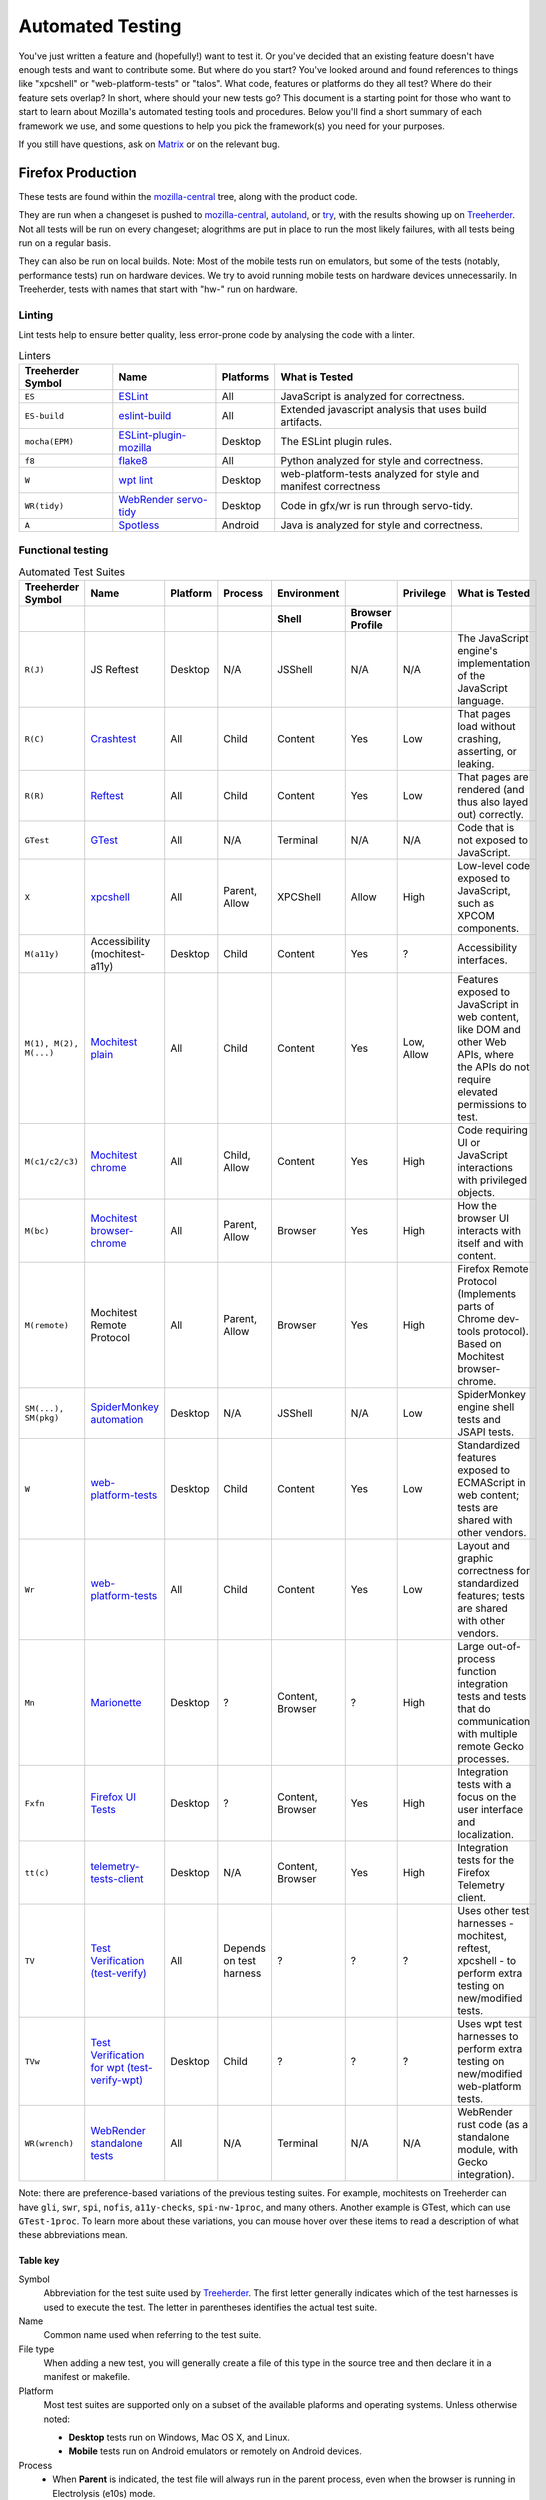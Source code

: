 Automated Testing
=================

You've just written a feature and (hopefully!) want to test it. Or you've
decided that an existing feature doesn't have enough tests and want to contribute
some. But where do you start? You've looked around and found references to things
like "xpcshell" or "web-platform-tests" or "talos". What code, features or
platforms do they all test? Where do their feature sets overlap? In short, where
should your new tests go? This document is a starting point for those who want
to start to learn about Mozilla's automated testing tools and procedures. Below
you'll find a short summary of each framework we use, and some questions to help
you pick the framework(s) you need for your purposes.

If you still have questions, ask on `Matrix <https://wiki.mozilla.org/Matrix>`__
or on the relevant bug.

Firefox Production
------------------
These tests are found within the `mozilla-central <https://hg.mozilla.org/mozilla-central>`__
tree, along with the product code.

They are run when a changeset is pushed
to `mozilla-central <https://hg.mozilla.org/mozilla-central>`__,
`autoland <https://hg.mozilla.org/integration/autoland/>`__, or
`try </tools/try/index.html>`_, with the results showing up on
`Treeherder <https://treeherder.mozilla.org/>`__. Not all tests will be run on
every changeset; alogrithms are put in place to run the most likely failures,
with all tests being run on a regular basis.

They can also be run on local builds.
Note: Most of the mobile tests run on emulators, but some of the tests
(notably, performance tests) run on hardware devices.
We try to avoid running mobile tests on hardware devices unnecessarily.
In Treeherder, tests with names that start with "hw-" run on hardware.

Linting
~~~~~~~

Lint tests help to ensure better quality, less error-prone code by
analysing the code with a linter.


.. csv-table:: Linters
   :header-rows: 1

   "Treeherder Symbol", "Name", "Platforms", "What is Tested"
   "``ES``", "`ESLint </code-quality/lint/linters/eslint.html>`__", "All", "JavaScript is analyzed for correctness."
   "``ES-build``", "`eslint-build </code-quality/lint/linters/eslint.html#eslint-build-es-b>`_", "All", "Extended javascript analysis that uses build artifacts."
   "``mocha(EPM)``", "`ESLint-plugin-mozilla </code-quality/lint/linters/eslint-plugin-mozilla.html>`__", "Desktop", "The ESLint plugin rules."
   "``f8``", "`flake8 </code-quality/lint/linters/flake8.html>`__", "All", "Python analyzed for style and correctness."
   "``W``", "`wpt lint </web-platform/index.html>`__", "Desktop", "web-platform-tests analyzed for style and manifest correctness"
   "``WR(tidy)``", "`WebRender servo-tidy </testing/webrender/index.html>`__", "Desktop", "Code in gfx/wr is run through servo-tidy."
   "``A``", "`Spotless </code-quality/lint/linters/android-format.html>`_", "Android", "Java is analyzed for style and correctness."

.. _Functional_testing:

Functional testing
~~~~~~~~~~~~~~~~~~

.. csv-table:: Automated Test Suites
   :header-rows: 2

   "Treeherder Symbol", "Name", "Platform", "Process", "Environment", "", "Privilege", "What is Tested"
   "", "", "", "", "Shell", "Browser Profile", "",
   "``R(J)``", "JS Reftest", "Desktop", "N/A", "JSShell", "N/A", "N/A", "The JavaScript engine's implementation of the JavaScript language."
   "``R(C)``", "`Crashtest </web-platform/index.html>`__", "All", "Child", "Content", "Yes", "Low", "That pages load without crashing, asserting, or leaking."
   "``R(R)``", "`Reftest </web-platform/index.html>`__", "All", "Child", "Content", "Yes", "Low", "That pages are rendered (and thus also layed out) correctly."
   "``GTest``", "`GTest </gtest/index.html>`__", "All", "N/A", "Terminal", "N/A", "N/A", "Code that is not exposed to JavaScript."
   "``X``", "`xpcshell </testing/xpcshell/index.html>`__", "All", "Parent, Allow", "XPCShell", "Allow", "High", "Low-level code exposed to JavaScript, such as XPCOM components."
   "``M(a11y)``", "Accessibility (mochitest-a11y)", "Desktop", "Child", "Content", "Yes", "?", "Accessibility interfaces."
   "``M(1), M(2), M(...)``", "`Mochitest plain </testing/mochitest-plain/index.html>`__", "All", "Child", "Content", "Yes", "Low, Allow", "Features exposed to JavaScript in web content, like DOM and other Web APIs, where the APIs do not require elevated permissions to test."
   "``M(c1/c2/c3)``", "`Mochitest chrome </testing/chrome-tests/index.html>`__", "All", "Child, Allow", "Content", "Yes", "High", "Code requiring UI or JavaScript interactions with privileged objects."
   "``M(bc)``", "`Mochitest browser-chrome </testing/mochitest-plain/index.html>`__", "All", "Parent, Allow", "Browser", "Yes", "High", "How the browser UI interacts with itself and with content."
   "``M(remote)``", "Mochitest Remote Protocol", "All", "Parent, Allow", "Browser", "Yes", "High", "Firefox Remote Protocol (Implements parts of Chrome dev-tools protocol). Based on Mochitest browser-chrome."
   "``SM(...), SM(pkg)``", "`SpiderMonkey automation <https://wiki.mozilla.org/Javascript:Automation_Builds>`__", "Desktop", "N/A", "JSShell", "N/A", "Low", "SpiderMonkey engine shell tests and JSAPI tests."
   "``W``", "`web-platform-tests </web-platform/index.html>`__", "Desktop", "Child", "Content", "Yes", "Low", "Standardized features exposed to ECMAScript in web content; tests are shared with other vendors."
   "``Wr``", "`web-platform-tests </web-platform/writing-tests/reftests.html>`__", "All", "Child", "Content", "Yes", "Low", "Layout and graphic correctness for standardized features; tests are shared with other vendors."
   "``Mn``", "`Marionette </testing/marionette/Testing.html>`__", "Desktop", "?", "Content, Browser", "?", "High", "Large out-of-process function integration tests and tests that do communication with multiple remote Gecko processes."
   "``Fxfn``", "`Firefox UI Tests </remote/Testing.html#puppeteer-tests>`__", "Desktop", "?", "Content, Browser", "Yes", "High", "Integration tests with a focus on the user interface and localization."
   "``tt(c)``", "`telemetry-tests-client </toolkit/components/telemetry/internals/tests.html>`__", "Desktop", "N/A", "Content, Browser", "Yes", "High", "Integration tests for the Firefox Telemetry client."
   "``TV``", "`Test Verification (test-verify) </testing/test-verification/index.html>`__", "All", "Depends on test harness", "?", "?", "?", "Uses other test harnesses - mochitest, reftest, xpcshell - to perform extra testing on new/modified tests."
   "``TVw``", "`Test Verification for wpt (test-verify-wpt) </testing/test-verification/index.html>`__", "Desktop", "Child", "?", "?", "?", "Uses wpt test harnesses to perform extra testing on new/modified web-platform tests."
   "``WR(wrench)``", "`WebRender standalone tests </testing/webrender/index.html>`__", "All", "N/A", "Terminal", "N/A", "N/A", "WebRender rust code (as a standalone module, with Gecko integration)."

Note: there are preference-based variations of the previous testing suites.
For example, mochitests on Treeherder can have ``gli``, ``swr``, ``spi``,
``nofis``, ``a11y-checks``, ``spi-nw-1proc``, and many others. Another
example is GTest, which can use ``GTest-1proc``. To learn more about
these variations, you can mouse hover over these items to read a
description of what these abbreviations mean.

.. _Table_key:

Table key
^^^^^^^^^

Symbol
   Abbreviation for the test suite used by
   `Treeherder <https://treeherder.mozilla.org/>`__. The first letter
   generally indicates which of the test harnesses is used to execute
   the test. The letter in parentheses identifies the actual test suite.
Name
   Common name used when referring to the test suite.
File type
   When adding a new test, you will generally create a file of this type
   in the source tree and then declare it in a manifest or makefile.
Platform
   Most test suites are supported only on a subset of the available
   plaforms and operating systems. Unless otherwise noted:

   -  **Desktop** tests run on Windows, Mac OS X, and Linux.
   -  **Mobile** tests run on Android emulators or remotely on Android
      devices.

Process
   -  When **Parent** is indicated, the test file will always run in the
      parent process, even when the browser is running in Electrolysis
      (e10s) mode.
   -  When **Child** is indicated, the test file will run in the child
      process when the browser is running in Electrolysis (e10s) mode.
   -  The **Allow** label indicates that the test has access to
      mechanisms to run code in the other process.

Environment
   -  The **JSShell** and **XPCShell** environments are limited
      JavaScript execution environments with no windows or user
      interface (note however that XPCShell tests on Android are run
      within a browser window.)
   -  The **Content** indication means that the test is run inside a
      content page loaded by a browser window.
   -  The **Browser** indication means that the test is loaded in the
      JavaScript context of a browser XUL window.
   -  The **Browser Profile** column indicates whether a browser profile
      is loaded when the test starts. The **Allow** label means that the
      test can optionally load a profile using a special command.

Privilege
   Indicates whether the tests normally run with low (content) or high
   (chrome) JavaScript privileges. The **Allow** label means that the
   test can optionally run code in a privileged environment using a
   special command.

.. _Performance_testing:

Performance testing
~~~~~~~~~~~~~~~~~~~

There are many test harnesses used to test performance.
`For more information on the various performance harnesses,
check out the perf docs. </testing/perfdocs>`_


.. _So_which_should_I_use:

So which should I use?
----------------------

Generally, you should pick the lowest-level framework that you can. If
you are testing JavaScript but don't need a window, use XPCShell or even
JSShell. If you're testing page layout, try to use
`web-platform-test reftest.
<https://web-platform-tests.org/writing-tests/reftests.html>`_
The advantage in lower level testing is that you don't drag in a lot of
other components that might have their own problems, so you can home in
quickly on any bugs in what you are specifically testing.

Here's a series of questions to ask about your work when you want to
write some tests.

.. _Is_it_low-level_code:

Is it low-level code?
~~~~~~~~~~~~~~~~~~~~~

If the functionality is exposed to JavaScript, and you don't need a
window, consider `XPCShell </testing/xpcshell/index.html>`__. If not,
you'll probably have to use `GTest </gtest/index.html>`__, which can
test pretty much anything. In general, this should be your
last option for a new test, unless you have to test something that is
not exposed to JavaScript.

.. _Does_it_cause_a_crash:

Does it cause a crash?
~~~~~~~~~~~~~~~~~~~~~~

If you've found pages that crash Firefox, add a
`crashtest </web-platform/index.html>`__ to
make sure future versions don't experience this crash (assertion or
leak) again. Note that this may lead to more tests once the core
problem is found.

.. _Is_it_a_layoutgraphics_feature:

Is it a layout/graphics feature?
~~~~~~~~~~~~~~~~~~~~~~~~~~~~~~~~

`Reftest </layout/Reftest.html#writing-tests>`__ is your best bet, if possible.

.. _Do_you_need_to_verify_performance:

Do you need to verify performance?
~~~~~~~~~~~~~~~~~~~~~~~~~~~~~~~~~~

`Use an appropriate performance test suite from this list </testing/perfdocs>`_.

.. _Are_you_testing_UI_features:

Are you testing UI features?
~~~~~~~~~~~~~~~~~~~~~~~~~~~~

Try one of the flavors of
`mochitest </testing/mochitest-plain/index.html>`__, or
`Marionette </docs/Marionette>`__ if the application also needs to be
restarted, or tested with localized builds.

.. _Are_you_testing_MobileAndroid:

Are you testing Mobile/Android?
~~~~~~~~~~~~~~~~~~~~~~~~~~~~~~~

If you are testing GeckoView, you will need to need to use
`JUnit integration tests
</mobile/android/geckoview/contributor/junit.html#testing-overview>`__.

There are some specific features that
`Mochitest </testing/mochitest-plain/index.html>`__ or
`Reftest </layout/Reftest.html>`__ can cover. Browser-chrome tests do not run on
Android. If you want to test performance, `Raptor </testing/perfdocs/raptor.html>`__ will
be a good choice.


.. _Are_you_doing_none_of_the_above:

Are you doing none of the above?
~~~~~~~~~~~~~~~~~~~~~~~~~~~~~~~~

-  To get your tests running in continuous integration, try
   `web-platform-tests </web-platform/index.html>`_, or
   `Mochitest </testing/mochitest-plain/index.html>`__, or,
   if higher privileges are required, try
   `Mochitest browser chrome tests </testing/mochitest-plain/index.html>`__.
-  For Desktop Firefox, or if you just want to see the future of Gecko
   testing, look into the on-going
   `Marionette </testing/marionette/Testing.html#harness-tests>`__ project.

.. _Need_to_get_more_data_out_of_your_tests:

Need to get more data out of your tests?
----------------------------------------

Most test jobs now expose an environment variable named
``$MOZ_UPLOAD_DIR``. If this variable is set during automated test runs,
you can drop additional files into this directory, and they will be
uploaded to a web server when the test finishes. The URLs to retrieve
the files will be output in the test log.

.. _Need_to_set_preferences_for_test-suites:

Need to set preferences for test-suites?
----------------------------------------

First ask yourself if these prefs need to be enabled for all tests or
just a subset of tests (e.g to enable a feature).

.. _Setting_prefs_that_only_apply_to_certain_tests:

Setting prefs that only apply to certain tests
~~~~~~~~~~~~~~~~~~~~~~~~~~~~~~~~~~~~~~~~~~~~~~

If the answer is the latter, try to set the pref as local to the tests
that need it as possible. Here are some options:

-  If the test runs in chrome scope (e.g mochitest chrome or
   browser-chrome), you can use
   `Services.prefs
   <https://searchfox.org/mozilla-central/source/modules/libpref/nsIPrefBranch.idl>`__
   to set the prefs in your test's setup function. Be sure to reset the
   pref back to its original value during teardown!

-  Mochitest plain tests can use
   `SpecialPowers
   <https://developer.mozilla.org/en-US/docs/Mozilla/Projects/Mochitest/SpecialPowers>`__
   to set prefs.

-  All variants of mochitest can set prefs in their manifests. For
   example, to set a pref for all tests in a manifest:

   ::

      [DEFAULT]
      prefs =
        my.awesome.pref=foo,
        my.other.awesome.pref=bar,
      [test_foo.js]
      [test_bar.js]

-  All variants of reftest can also set prefs in their
   `manifests </layout/Reftest.html>`__.

-  All variants of web-platform-tests can also `set prefs in their
   manifests </web-platform/index.html#enabling-prefs>`__.

.. _Setting_prefs_that_apply_to_the_entire_suite:

Setting prefs that apply to the entire suite
~~~~~~~~~~~~~~~~~~~~~~~~~~~~~~~~~~~~~~~~~~~~

Most test suites define prefs in user.js files that live under
`testing/profiles
<https://searchfox.org/mozilla-central/source/testing/profiles>`__.
Each directory is a profile that contains a ``user.js`` file with a
number of prefs defined in it. Test suites will then merge one or more
of these basic profiles into their own profile at runtime. To see which
profiles apply to which test suites, you can inspect
`testing/profiles/profiles.json
<https://searchfox.org/mozilla-central/source/testing/profiles/profiles.json>`__.
Profiles at the beginning of the list get overridden by profiles at the
end of the list.

Because this system makes it hard to get an overall view of which
profiles are set for any given test suite, a handy ``profile`` utility
was created:

::

   $ cd testing/profiles
   $ ./profile -- --help
   usage: profile [-h] {diff,sort,show,rm} ...
   $ ./profile show mochitest          # prints all prefs that will be set in mochitest
   $ ./profile diff mochitest reftest  # prints differences between the mochitest and reftest suites

.. container:: blockIndicator note

   **Note:** JS engine tests do not use testing/profiles yet, instead
   `set prefs
   here <https://searchfox.org/mozilla-central/source/js/src/tests/user.js>`__.
